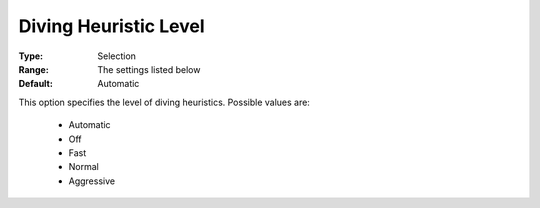 .. _option-COPT-diving_heuristic_level:


Diving Heuristic Level
======================



:Type:	Selection	
:Range:	The settings listed below	
:Default:	Automatic	



This option specifies the level of diving heuristics. Possible values are:



    *	Automatic
    *	Off
    *	Fast
    *	Normal
    *	Aggressive



